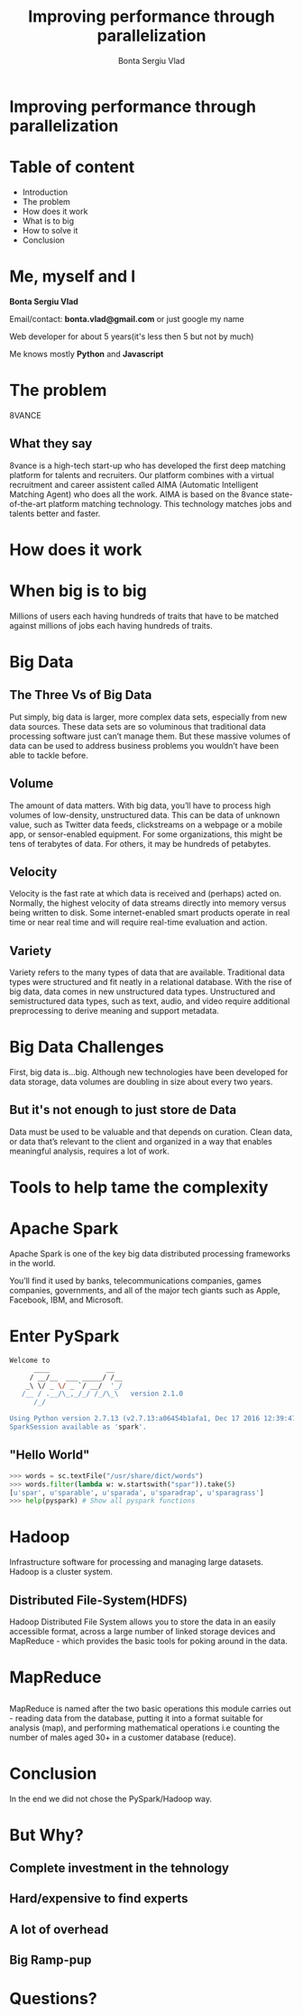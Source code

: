 
# #+REVEAL_ROOT: http://cdn.jsdelivr.net/reveal.js/3.0.0/
#+OPTIONS: toc:nil num:nil reveal_title_slide:nil
#+TITLE: Improving performance through parallelization
#+AUTHOR: Bonta Sergiu Vlad
#+EMAIL: bonta.vlad@gmail.com

* Improving performance through parallelization
* Table of content
  
#+ATTR_REVEAL: :frag (roll-in)
- Introduction
- The problem
- How does it work
- What is to big
- How to solve it
- Conclusion
* Me, myself and I

*Bonta Sergiu Vlad* 

Email/contact: *bonta.vlad@gmail.com* or just google my name

Web developer for about 5 years(it's less then 5 but not by much)

Me knows mostly *Python* and *Javascript*

* The problem
8VANCE
    #+ATTR_HTML: :style max-width: 80%
    [[./header.png]]
    
** What they say
   8vance is a high-tech start-up who has developed the first deep matching platform for talents and recruiters. Our platform combines with a virtual recruitment and career assistent called AIMA (Automatic Intelligent Matching Agent) who does all the work. AIMA is based on the 8vance state-of-the-art platform matching technology. This technology matches jobs and talents better and faster.
    


* How does it work
 #+ATTR_HTML: :style max-width: 80%
[[./matching_engine.png]]

* When big is to big
  Millions of users each having hundreds of traits that have to be matched against millions of jobs each having hundreds of traits.
  
* Big Data
  [[./big-data.jpg]]
  
** The Three Vs of Big Data
Put simply, big data is larger, more complex data sets, especially from new data sources. These data sets are so voluminous that traditional data processing software just can’t manage them. But these massive volumes of data can be used to address business problems you wouldn’t have been able to tackle before.

  
** Volume
The amount of data matters. With big data, you’ll have to process high volumes of low-density, unstructured data. This can be data of unknown value, such as Twitter data feeds, clickstreams on a webpage or a mobile app, or sensor-enabled equipment. For some organizations, this might be tens of terabytes of data. For others, it may be hundreds of petabytes.

** Velocity
Velocity is the fast rate at which data is received and (perhaps) acted on. Normally, the highest velocity of data streams directly into memory versus being written to disk. Some internet-enabled smart products operate in real time or near real time and will require real-time evaluation and action. 

** Variety
Variety refers to the many types of data that are available. Traditional data types were structured and fit neatly in a relational database. With the rise of big data, data comes in new unstructured data types. Unstructured and semistructured data types, such as text, audio, and video require additional preprocessing to derive meaning and support metadata.

* Big Data Challenges
First, big data is…big. Although new technologies have been developed for data storage, data volumes are doubling in size about every two years. 
** But it's not enough to just store de Data
Data must be used to be valuable and that depends on curation. Clean data, or data that’s relevant to the client and organized in a way that enables meaningful analysis, requires a lot of work. 

* Tools to help tame the complexity
* Apache Spark
Apache Spark is one of the key big data distributed processing frameworks in the world.

You’ll find it used by banks, telecommunications companies, games companies, governments, and all of the major tech giants such as Apple, Facebook, IBM, and Microsoft.

* Enter PySpark
#+BEGIN_SRC bash
Welcome to
      ____              __
     / __/__  ___ _____/ /__
    _\ \/ _ \/ _ `/ __/  '_/
   /__ / .__/\_,_/_/ /_/\_\   version 2.1.0
      /_/

Using Python version 2.7.13 (v2.7.13:a06454b1afa1, Dec 17 2016 12:39:47)
SparkSession available as 'spark'.
#+END_SRC

** "Hello World"
#+BEGIN_SRC python
>>> words = sc.textFile("/usr/share/dict/words")
>>> words.filter(lambda w: w.startswith("spar")).take(5)
[u'spar', u'sparable', u'sparada', u'sparadrap', u'sparagrass']
>>> help(pyspark) # Show all pyspark functions
#+END_SRC

* Hadoop
 #+ATTR_HTML: :style max-width: 70%
[[./hadoop_logo.png]]
 
 Infrastructure software for processing and managing large datasets. Hadoop is a cluster system.
 
** Distributed File-System(HDFS)
Hadoop Distributed File System allows you to store the data in an easily accessible format, across a large number of linked storage devices and MapReduce - which provides the basic tools for poking around in the data. 
 
* MapReduce

 #+ATTR_HTML: :style max-width: 60%

[[./mapreduce-example.png]]

** 
MapReduce is named after the two basic operations this module carries out - reading data from the database, putting it into a format suitable for analysis (map), and performing mathematical operations i.e counting the number of males aged 30+ in a customer database (reduce). 

* Conclusion
In the end we did not chose the PySpark/Hadoop way.
* But Why?
** Complete investment in the tehnology
** Hard/expensive to find experts
** A lot of overhead
** Big Ramp-pup
* Questions?
